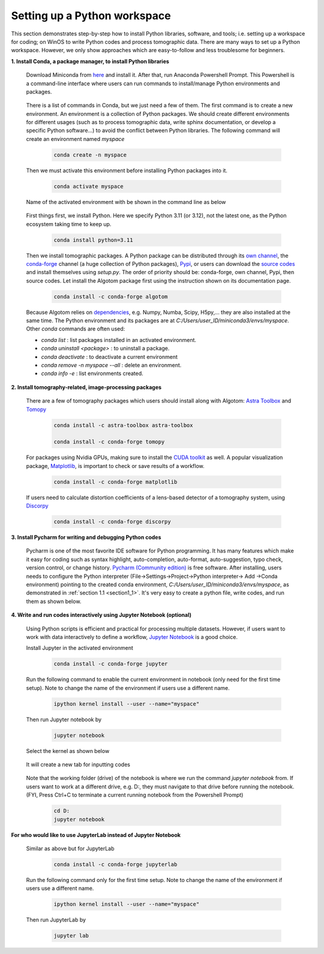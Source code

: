 .. _section4_1:

Setting up a Python workspace
=============================

This section demonstrates step-by-step how to install Python
libraries, software, and tools; i.e. setting up a workspace for coding; on WinOS
to write Python codes and process tomographic data. There are many ways to set up
a Python workspace. However, we only show approaches which are easy-to-follow
and less troublesome for beginners.

**1. Install Conda, a package manager, to install Python libraries**

    Download Miniconda from `here <https://docs.conda.io/en/latest/miniconda.html>`__
    and install it. After that, run Anaconda Powershell Prompt. This Powershell is
    a command-line interface where users can run commands to install/manage Python
    environments and packages.

        .. image:: section4_1/figs/fig_4_1_1.png
            :name: fig_4_1_1
            :width: 100 %
            :align: center

    There is a list of commands in Conda, but we just need a few of them. The first
    command is to create a new environment. An environment is a collection of Python
    packages. We should create different environments for different usages (such as
    to process tomographic data, write sphinx documentation, or develop a specific Python
    software...) to avoid the conflict between Python libraries. The following
    command will create an environment named *myspace*

        .. code-block:: console

            conda create -n myspace

    Then we must activate this environment before installing Python packages into it.

        .. code-block:: console

            conda activate myspace

    Name of the activated environment with be shown in the command line as below

        .. image:: section4_1/figs/fig_4_1_2.png
            :name: fig_4_1_2
            :width: 100 %
            :align: center

    First things first, we install Python. Here we specify Python 3.11 (or 3.12), not the
    latest one, as the Python ecosystem taking time to keep up.

        .. code-block:: console

            conda install python=3.11

    Then we install tomographic packages. A Python package can be distributed
    through its `own channel <https://anaconda.org/algotom>`__,
    the `conda-forge <https://anaconda.org/conda-forge>`__ channel (a huge collection of Python packages),
    `Pypi <https://pypi.org/project/algotom/>`__, or users can download the `source
    codes <https://github.com/algotom/algotom>`__ and install themselves using *setup.py*.
    The order of priority should be: conda-forge, own channel, Pypi, then source codes.
    Let install the Algotom package first using the instruction shown on its
    documentation page.

        .. code-block:: console

            conda install -c conda-forge algotom

    Because Algotom relies on `dependencies <https://github.com/algotom/algotom/blob/master/requirements.txt>`__,
    e.g. Numpy, Numba, Scipy, H5py,... they are also installed at the same time.
    The Python environment and its packages are at *C:/Users/user_ID/miniconda3/envs/myspace*. Other *conda* commands
    are often used:

    -   *conda list* : list packages installed in an activated environment.
    -   *conda uninstall <package>* : to uninstall a package.
    -   *conda deactivate* : to deactivate a current environment
    -   *conda remove -n myspace --all* : delete an environment.
    -   *conda info -e* : list environments created.


**2. Install tomography-related, image-processing packages**

    There are a few of tomography packages which users should install along with
    Algotom: `Astra Toolbox <https://www.astra-toolbox.com/docs/install.html>`__
    and `Tomopy <https://tomopy.readthedocs.io/en/stable/install.html#installing-from-conda>`__

        .. code-block:: console

            conda install -c astra-toolbox astra-toolbox

            conda install -c conda-forge tomopy

    For packages using Nvidia GPUs, making sure to install the `CUDA toolkit <https://developer.nvidia.com/cuda-toolkit-archive>`__
    as well. A popular visualization package, `Matplotlib <https://matplotlib.org/stable/api/index>`__, is
    important to check or save results of a workflow.

        .. code-block:: console

            conda install -c conda-forge matplotlib

    If users need to calculate distortion coefficients of a lens-based detector
    of a tomography system, using `Discorpy <https://discorpy.readthedocs.io/en/latest/index.html>`__

        .. code-block:: console

            conda install -c conda-forge discorpy

**3. Install Pycharm for writing and debugging Python codes**

    Pycharm is one of the most favorite IDE software for Python programming. It has
    many features which make it easy for coding such as syntax highlight,
    auto-completion, auto-format, auto-suggestion, typo check, version control,
    or change history. `Pycharm (Community edition) <https://www.jetbrains.com/pycharm/download/>`__
    is free software. After installing, users needs to configure the Python
    interpreter (File->Settings->Project->Python interpreter-> Add ->Conda environment)
    pointing to the created conda environment, *C:/Users/user_ID/miniconda3/envs/myspace*,
    as demonstrated in :ref:`section 1.1 <section1_1>`. It's very easy to create a python file,
    write codes, and run them as shown below.

        .. image:: section4_1/figs/fig_4_1_3.png
            :name: fig_4_1_3
            :width: 100 %
            :align: center

**4. Write and run codes interactively using Jupyter Notebook (optional)**

    Using Python scripts is efficient and practical for processing multiple datasets.
    However, if users want to work with data interactively to define a workflow,
    `Jupyter Notebook <https://jupyter-notebook.readthedocs.io/en/latest/>`__ is
    a good choice.

    Install Jupyter in the activated environment

        .. code-block:: console

            conda install -c conda-forge jupyter

    Run the following command to enable the current environment in notebook
    (only need for the first time setup). Note to change the name of the environment if
    users use a different name.

        .. code-block:: console

            ipython kernel install --user --name="myspace"

    Then run Jupyter notebook by

        .. code-block:: console

            jupyter notebook

    Select the kernel as shown below

        .. image:: section4_1/figs/fig_4_1_4.png
            :name: fig_4_1_4
            :width: 100 %
            :align: center

    It will create a new tab for inputting codes

        .. image:: section4_1/figs/fig_4_1_5.png
            :name: fig_4_1_5
            :width: 100 %
            :align: center

    Note that the working folder (drive) of the notebook is where we run the command *jupyter notebook* from.
    If users want to work at a different drive, e.g. D:, they must navigate to that drive before running the notebook.
    (FYI, Press Ctrl+C to terminate a current running notebook from the Powershell Prompt)

        .. code-block:: console

            cd D:
            jupyter notebook

**For who would like to use JupyterLab instead of Jupyter Notebook**

    Similar as above but for JupyterLab

        .. code-block:: console

            conda install -c conda-forge jupyterlab

    Run the following command only for the first time setup. Note to change the name of the environment if
    users use a different name.

        .. code-block:: console

            ipython kernel install --user --name="myspace"

    Then run JupyterLab by

        .. code-block:: console

            jupyter lab


